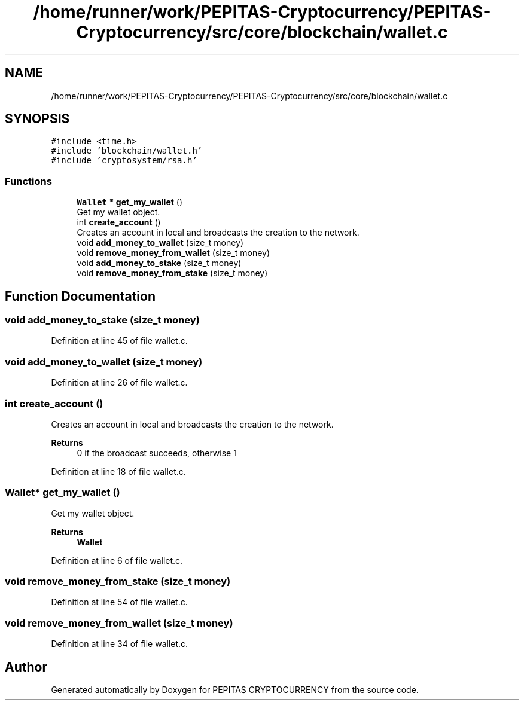 .TH "/home/runner/work/PEPITAS-Cryptocurrency/PEPITAS-Cryptocurrency/src/core/blockchain/wallet.c" 3 "Sun Jun 13 2021" "PEPITAS CRYPTOCURRENCY" \" -*- nroff -*-
.ad l
.nh
.SH NAME
/home/runner/work/PEPITAS-Cryptocurrency/PEPITAS-Cryptocurrency/src/core/blockchain/wallet.c
.SH SYNOPSIS
.br
.PP
\fC#include <time\&.h>\fP
.br
\fC#include 'blockchain/wallet\&.h'\fP
.br
\fC#include 'cryptosystem/rsa\&.h'\fP
.br

.SS "Functions"

.in +1c
.ti -1c
.RI "\fBWallet\fP * \fBget_my_wallet\fP ()"
.br
.RI "Get my wallet object\&. "
.ti -1c
.RI "int \fBcreate_account\fP ()"
.br
.RI "Creates an account in local and broadcasts the creation to the network\&. "
.ti -1c
.RI "void \fBadd_money_to_wallet\fP (size_t money)"
.br
.ti -1c
.RI "void \fBremove_money_from_wallet\fP (size_t money)"
.br
.ti -1c
.RI "void \fBadd_money_to_stake\fP (size_t money)"
.br
.ti -1c
.RI "void \fBremove_money_from_stake\fP (size_t money)"
.br
.in -1c
.SH "Function Documentation"
.PP 
.SS "void add_money_to_stake (size_t money)"

.PP
Definition at line 45 of file wallet\&.c\&.
.SS "void add_money_to_wallet (size_t money)"

.PP
Definition at line 26 of file wallet\&.c\&.
.SS "int create_account ()"

.PP
Creates an account in local and broadcasts the creation to the network\&. 
.PP
\fBReturns\fP
.RS 4
0 if the broadcast succeeds, otherwise 1 
.RE
.PP

.PP
Definition at line 18 of file wallet\&.c\&.
.SS "\fBWallet\fP* get_my_wallet ()"

.PP
Get my wallet object\&. 
.PP
\fBReturns\fP
.RS 4
\fBWallet\fP 
.RE
.PP

.PP
Definition at line 6 of file wallet\&.c\&.
.SS "void remove_money_from_stake (size_t money)"

.PP
Definition at line 54 of file wallet\&.c\&.
.SS "void remove_money_from_wallet (size_t money)"

.PP
Definition at line 34 of file wallet\&.c\&.
.SH "Author"
.PP 
Generated automatically by Doxygen for PEPITAS CRYPTOCURRENCY from the source code\&.

